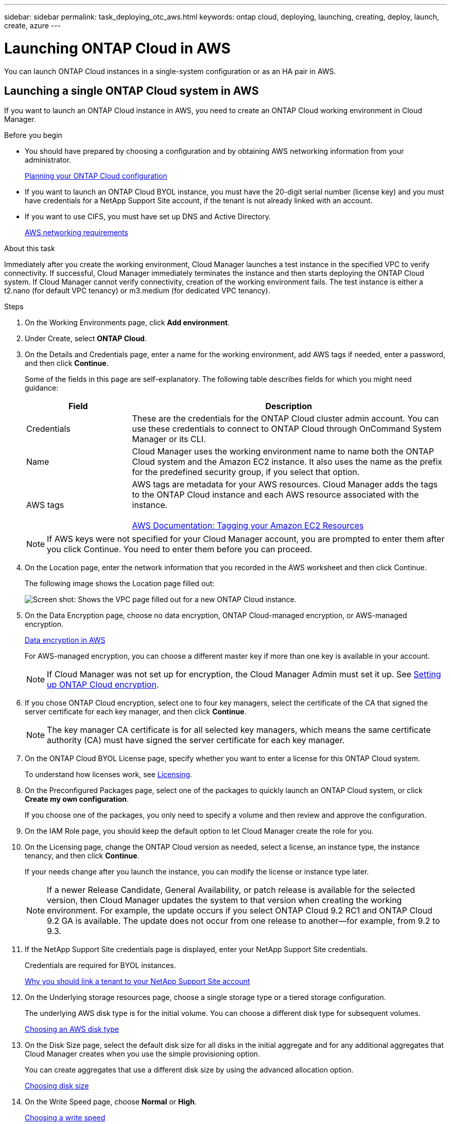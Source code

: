 ---
sidebar: sidebar
permalink: task_deploying_otc_aws.html
keywords: ontap cloud, deploying, launching, creating, deploy, launch, create, azure
---

= Launching ONTAP Cloud in AWS
:toc: macro
:hardbreaks:
:nofooter:
:icons: font
:linkattrs:
:imagesdir: ./media/

[.lead]
You can launch ONTAP Cloud instances in a single-system configuration or as an HA pair in AWS.

toc::[]

== Launching a single ONTAP Cloud system in AWS

If you want to launch an ONTAP Cloud instance in AWS, you need to create an ONTAP Cloud working environment in Cloud Manager.

.Before you begin

* You should have prepared by choosing a configuration and by obtaining AWS networking information from your administrator.
+
link:task_planning_your_config.html[Planning your ONTAP Cloud configuration]

* If you want to launch an ONTAP Cloud BYOL instance, you must have the 20-digit serial number (license key) and you must have credentials for a NetApp Support Site account, if the tenant is not already linked with an account.

* If you want to use CIFS, you must have set up DNS and Active Directory.
+
link:reference_networking_aws.html[AWS networking requirements]

.About this task

Immediately after you create the working environment, Cloud Manager launches a test instance in the specified VPC to verify connectivity. If successful, Cloud Manager immediately terminates the instance and then starts deploying the ONTAP Cloud system. If Cloud Manager cannot verify connectivity, creation of the working environment fails. The test instance is either a t2.nano (for default VPC tenancy) or m3.medium (for dedicated VPC tenancy).

.Steps

. On the Working Environments page, click *Add environment*.

. Under Create, select *ONTAP Cloud*.

. On the Details and Credentials page, enter a name for the working environment, add AWS tags if needed, enter a password, and then click *Continue*.
+
Some of the fields in this page are self-explanatory. The following table describes fields for which you might need guidance:
+
[cols=2*,options="header",cols="25,75"]
|===
| Field
| Description
| Credentials | These are the credentials for the ONTAP Cloud cluster admin account. You can use these credentials to connect to ONTAP Cloud through OnCommand System Manager or its CLI.
| Name | Cloud Manager uses the working environment name to name both the ONTAP Cloud system and the Amazon EC2 instance. It also uses the name as the prefix for the predefined security group, if you select that option.
| AWS tags | AWS tags are metadata for your AWS resources. Cloud Manager adds the tags to the ONTAP Cloud instance and each AWS resource associated with the instance.

https://docs.aws.amazon.com/AWSEC2/latest/UserGuide/Using_Tags.html[AWS Documentation: Tagging your Amazon EC2 Resources^]
|===
+
NOTE: If AWS keys were not specified for your Cloud Manager account, you are prompted to enter them after you click Continue. You need to enter them before you can proceed.

. On the Location page, enter the network information that you recorded in the AWS worksheet and then click Continue.
+
The following image shows the Location page filled out:
+
image:screenshot_cot_vpc.gif[Screen shot: Shows the VPC page filled out for a new ONTAP Cloud instance.]

. On the Data Encryption page, choose no data encryption, ONTAP Cloud-managed encryption, or AWS-managed encryption.
+
link:concept_security.html#data-encryption-in-aws[Data encryption in AWS]
+
For AWS-managed encryption, you can choose a different master key if more than one key is available in your account.
+
NOTE: If Cloud Manager was not set up for encryption, the Cloud Manager Admin must set it up. See link:task_setting_up_cloud_manager.html#setting-up-ontap-cloud-encryption[Setting up ONTAP Cloud encryption].

. If you chose ONTAP Cloud encryption, select one to four key managers, select the certificate of the CA that signed the server certificate for each key manager, and then click *Continue*.
+
NOTE: The key manager CA certificate is for all selected key managers, which means the same certificate authority (CA) must have signed the server certificate for each key manager.

. On the ONTAP Cloud BYOL License page, specify whether you want to enter a license for this ONTAP Cloud system.
+
To understand how licenses work, see link:concept_licensing.html[Licensing].

. On the Preconfigured Packages page, select one of the packages to quickly launch an ONTAP Cloud system, or click *Create my own configuration*.
+
If you choose one of the packages, you only need to specify a volume and then review and approve the configuration.

. On the IAM Role page, you should keep the default option to let Cloud Manager create the role for you.

. On the Licensing page, change the ONTAP Cloud version as needed, select a license, an instance type, the instance tenancy, and then click *Continue*.
+
If your needs change after you launch the instance, you can modify the license or instance type later.
+
NOTE: If a newer Release Candidate, General Availability, or patch release is available for the selected version, then Cloud Manager updates the system to that version when creating the working environment. For example, the update occurs if you select ONTAP Cloud 9.2 RC1 and ONTAP Cloud 9.2 GA is available. The update does not occur from one release to another—for example, from 9.2 to 9.3.

. If the NetApp Support Site credentials page is displayed, enter your NetApp Support Site credentials.
+
Credentials are required for BYOL instances.
+
link:concept_storage_management.html#why-you-should-link-a-tenant-to-your-netapp-support-site-account[Why you should link a tenant to your NetApp Support Site account]

. On the Underlying storage resources page, choose a single storage type or a tiered storage configuration.
+
The underlying AWS disk type is for the initial volume. You can choose a different disk type for subsequent volumes.
+
link:task_planning_your_config.html#choosing-an-aws-disk-type[Choosing an AWS disk type]

. On the Disk Size page, select the default disk size for all disks in the initial aggregate and for any additional aggregates that Cloud Manager creates when you use the simple provisioning option.
+
You can create aggregates that use a different disk size by using the advanced allocation option.
+
link:task_planning_your_config.html#choosing-a-disk-size[Choosing disk size]

. On the Write Speed page, choose *Normal* or *High*.
+
link:task_planning_your_config.html#choosing-a-write-speed[Choosing a write speed]

. On the Create Volume page, enter details for the new volume, and then click *Continue*.
+
You might skip this step if you want to create a volume for iSCSI. Cloud Manager sets up volumes for NFS and CIFS only.
+
Some of the fields in this page are self-explanatory. The following table describes fields for which you might need guidance:
+
[cols=2*,options="header",cols="25,75"]
|===
| Field
| Description

| Size | The maximum size that you can enter largely depends on whether you enable thin provisioning, which enables you to create a volume that is bigger than the physical storage currently available to it.

| Access control (for NFS only) | An export policy defines the clients in the subnet that can access the volume. By default, Cloud Manager enters a value that provides access to all instances in the subnet.

| Permissions and Users / Groups (for CIFS only) | These fields enable you to control the level of access to a share for users and groups (also called access control lists or ACLs). You can specify local or domain Windows users or groups, or UNIX users or groups. If you specify a domain Windows user name, you must include the user's domain using the format domain\username.

| Volume Protection | A Snapshot copy policy specifies the frequency and number of automatically created NetApp Snapshot copies. A NetApp Snapshot copy is a point-in-time file system image that has no performance impact and requires minimal storage. You can choose the default policy or none. You might choose none for transient data: for example, tempdb for Microsoft SQL Server.

| Usage Profile | Usage profiles define the NetApp storage efficiency features that are enabled for a volume.
For more information, see Understanding volume usage profiles.
|===
+
The following image shows the Volume page filled out for the CIFS protocol:
+
image:screenshot_cot_vol.gif[Screen shot: Shows the Volume page filled out for a ONTAP Cloud instance.]

. If you chose the CIFS protocol, set up a CIFS server on the ONTAP Cloud CIFS Setup page:
+
[cols=2*,options="header",cols="25,75"]
|===
| Field
| Description

| DNS Primary and Secondary IP Address | The IP addresses of the DNS servers that provide name resolution for the CIFS server.
The listed DNS servers must contain the service location records (SRV) needed to locate the Active Directory LDAP servers and domain controllers for the domain that the CIFS server will join.

| Active Directory Domain to join | The FQDN of the Active Directory (AD) domain that you want the CIFS server to join.

| Credentials authorized to join the domain | The name and password of a Windows account with sufficient privileges to add computers to the specified Organizational Unit (OU) within the AD domain.

| CIFS server NetBIOS name | A CIFS server name that is unique in the AD domain.

| Organizational Unit | The organizational unit within the AD domain to associate with the CIFS server. The default is CN=Computers.

| DNS Domain | The DNS domain for the ONTAP Cloud storage virtual machine (SVM). In most cases, the domain is the same as the AD domain.
|===

. On the Review & Approve page, review and confirm your selections:

.. Review details about the configuration.

.. Click *More information* to review details about support and the AWS resources that Cloud Manager will purchase.

.. Select the *I understand...* check boxes.

.. Click *Go*.

.Result

Cloud Manager launches the ONTAP Cloud instance. You can track the progress in the timeline.

If you experience any issues launching the ONTAP Cloud instance, review the failure message. You can also select the working environment and click Re-create environment.

For additional help, go to https://mysupport.netapp.com/cloudontap[NetApp ONTAP Cloud Support^].

.After you finish

* If you launched an ONTAP Cloud pay-as-you-go instance and the tenant is not linked to a NetApp Support Site account, manually register the instance with NetApp to enable support.
+
Support from NetApp is included with your ONTAP Cloud instance. To activate support, you must first register the instance with NetApp.
+
link:task_registering.html[Registering ONTAP Cloud instances]

* If you provisioned a CIFS share, give users or groups permissions to the files and folders and verify that those users can access the share and create a file.

* If you want to apply quotas to volumes, use System Manager or the CLI.
+
Quotas enable you to restrict or track the disk space and number of files used by a user, group, or qtree.

* If this is the first ONTAP Cloud instance launched in AWS, remind your administrator to finish setting up AWS billing and cost requirements by enabling the WorkingEnvironmentId tag. This tag is not available in AWS until after you create your first ONTAP Cloud working environment under the AWS payer account.
+
link:task_setting_up_cloud_manager.html#setting-up-aws-billing-and-cost-management-for-cloud-manager[Setting up AWS billing and cost management for Cloud Manager]

== Launching an ONTAP Cloud HA pair in AWS

If you want to launch an ONTAP Cloud HA pair in AWS, you need to create an ONTAP Cloud HA working environment in Cloud Manager.

.Before you begin

* You should have prepared by choosing a configuration and by obtaining AWS networking information from your administrator.
+
link:task_planning_your_config.html[Planning your ONTAP Cloud configuration]

* If you purchased ONTAP Cloud BYOL licenses, you must have a 20-digit serial number (license key) for each node, and you must have credentials for a NetApp Support Site account if the tenant is not already associated with an account.

* If you want to use CIFS, you must have set up DNS and Active Directory.
+
link:reference_networking_aws.html[AWS networking requirements]

.About this task

Immediately after you create the working environment, Cloud Manager launches a test instance in the specified VPC to verify connectivity. If successful, Cloud Manager immediately terminates the instance and then starts deploying the ONTAP Cloud system. If Cloud Manager cannot verify connectivity, creation of the working environment fails. The test instance is either a t2.nano (for default VPC tenancy) or m3.medium (for dedicated VPC tenancy).

.Steps

. On the Working Environments page, click *Add environment*.

. Under Create, select *ONTAP Cloud HA*.

. On the Details and Credentials page, enter a name for the working environment, add AWS tags if required, enter a password, and then click *Continue*.
+
Some of the fields in this page are self-explanatory. The following table describes fields for which you might need guidance:
+
[cols=2*,options="header",cols="25,75"]
|===
| Field
| Description

| Credentials |	These are the credentials for the ONTAP Cloud cluster admin account. You can use these credentials to connect to ONTAP Cloud through OnCommand System Manager or its CLI.

| Name | Cloud Manager uses the working environment name to name the ONTAP Cloud cluster and the Amazon EC2 instances. It also uses the name as the prefix for the predefined security group, if you select that option.

| AWS tags | AWS tags are metadata for your AWS resources. Cloud Manager adds the tags to the ONTAP Cloud instances and each AWS resource associated with the instances.

http://docs.aws.amazon.com/AWSEC2/latest/UserGuide/Using_Tags.html[AWS Documentation: Tagging your Amazon EC2 Resources^]
|===
NOTE: If AWS keys were not specified for your Cloud Manager account, you are prompted to enter them after you click Continue. You must enter the AWS keys before you proceed.

. On the HA Deployment Models page, choose an HA configuration.
+
link:concept_ha.html[ONTAP Cloud HA for AWS]

. On the Location page, enter the network information that you recorded in the AWS worksheet and then click *Continue*.
+
The following image shows the Location page filled out for a multiple AZ configuration:
+
image:screenshot_cot_vpc_ha.gif[Screen shot: Shows the VPC page filled out for an HA configuration. A different availability zone is selected for each instance.]

. On the Connectivity and SSH Authentication page, choose connection methods for the HA pair and the mediator.

. If you chose multiple AZs, specify the floating IP addresses for the cluster management interface port and the two NFS/CIFS data ports and then click *Continue*.
+
The IP addresses must be outside of the CIDR block for all VPCs in the region.
+
link:reference_networking_aws.html#networking-requirements-for-ontap-cloud-ha-in-multiple-azs[AWS networking requirements for ONTAP Cloud HA in multiple AZs]

. If you chose multiple AZs, select the route tables that should include routes to the floating IP addresses and then click *Continue*.
+
If you have more than one route table, it is very important to select the correct route tables. Otherwise, some clients might not have access to the ONTAP Cloud HA pair.
+
http://docs.aws.amazon.com/AmazonVPC/latest/UserGuide/VPC_Route_Tables.html[AWS Documentation: Route Tables^]

. On the Data Encryption page, choose no data encryption, ONTAP Cloud-managed encryption, or AWS-managed encryption.
+
link:concept_security.html#data-encryption-in-aws[Data encryption in AWS]
+
For AWS-managed encryption, you can choose a different master key if more than one key is available in your account.
+
NOTE: If Cloud Manager was not set up for encryption, the Cloud Manager Admin must set it up. See link:task_setting_up_cloud_manager.html#setting-up-ontap-cloud-encryption[Setting up ONTAP Cloud encryption].

. If you selected ONTAP Cloud encryption, select one to four key managers, select the certificate of the CA that signed the server certificate for each key manager, and then click *Continue*.
+
NOTE: The key manager CA certificate is for all selected key managers, which means the same certificate authority (CA) must have signed the server certificate for each key manager.

. On the ONTAP Cloud BYOL License page, specify whether you want to enter a license for this ONTAP Cloud system.
+
To understand how licenses work, see link:concept_licensing.html[Licensing].

. On the Preconfigured Packages page, select one of the packages to quickly launch an ONTAP Cloud system, or click *Create my own configuration*.
+
If you choose one of the packages, you only need to specify a volume and then review and approve the configuration.

. On the IAM Role page, you should keep the default option to let Cloud Manager create the roles for you.

. On the Licensing page, change the ONTAP Cloud version as needed, select a license, an instance type, the instance tenancy, and then click *Continue*.
+
If your needs change after you launch the instances, you can modify the license or instance type later. See Changing the configuration of ONTAP Cloud instances.
+
NOTE: If a newer Release Candidate, General Availability, or patch release is available for the selected version, then Cloud Manager updates the system to that version when creating the working environment. For example, the update occurs if you select ONTAP Cloud 9.2 RC1 and ONTAP Cloud 9.2 GA is available. The update does not occur from one release to another—for example, from 9.2 to 9.3.

. If the NetApp Support Site credentials page is displayed, enter your NetApp Support Site credentials.
+
Credentials are required for BYOL instances.
+
link:concept_storage_management.html#why-you-should-link-a-tenant-to-your-netapp-support-site-account[Why you should link a tenant to your NetApp Support Site account]

. On the Underlying storage resources page, choose a single storage type or a tiered storage configuration.
+
The underlying AWS disk type is for the initial volume. You can choose a different disk type for subsequent volumes.
+
link:task_planning_your_config.html#choosing-an-aws-disk-type[Choosing an AWS disk type]

. On the Disk Size page, select the default disk size for all disks in the initial aggregate and for any additional aggregates that Cloud Manager creates when you use the simple provisioning option.
+
You can create aggregates that use a different disk size by using the advanced allocation option.
+
link:task_planning_your_config.html#choosing-a-disk-size[Choosing disk size]

. On the Write Speed page, choose *Normal* or *High*.
+
link:task_planning_your_config.html#choosing-a-write-speed[Choosing a write speed]

. On the Create Volume page, enter details for the new volume, and then click *Continue*.
+
You might skip this step if you want to create a volume for iSCSI. Cloud Manager sets up volumes for NFS and CIFS only.
+
Some of the fields in this page are self-explanatory. The following table describes fields for which you might need guidance:
+
[cols=2*,options="header",cols="25,75"]
|===
| Field
| Description

| Size |	The maximum size that you can enter largely depends on whether you enable thin provisioning, which enables you to create a volume that is bigger than the physical storage currently available to it.

| Access control (for NFS only) |	An export policy defines the clients in the subnet that can access the volume. By default, Cloud Manager enters a value that provides access to all instances in the subnet.

| Permissions and Users / Groups (for CIFS only) |	These fields enable you to control the level of access to a share for users and groups (also called access control lists or ACLs). You can specify local or domain Windows users or groups, or UNIX users or groups. If you specify a domain Windows user name, you must include the user's domain using the format domain\username.

| Volume Protection | A Snapshot copy policy specifies the frequency and number of automatically created NetApp Snapshot copies. A NetApp Snapshot copy is a point-in-time file system image that has no performance impact and requires minimal storage. You can choose the default policy or none. You might choose none for transient data: for example, tempdb for Microsoft SQL Server.

| Usage Profile | Usage profiles define the NetApp storage efficiency features that are enabled for a volume.
link:task_planning_your_config.html#choosing-a-volume-usage-profile[Understanding volume usage profiles]
|===
+
The following image shows the Volume page filled out for the CIFS protocol:
+
image:screenshot_cot_vol.gif[Screen shot: Shows the Volume page filled out for a ONTAP Cloud instance.]

. If you selected the CIFS protocol, set up a CIFS server on the ONTAP Cloud CIFS Setup page:
+
[cols=2*,options="header",cols="25,75"]
|===
| Field
| Description

| DNS Primary and Secondary IP Address | The IP addresses of the DNS servers that provide name resolution for the CIFS server.
The listed DNS servers must contain the service location records (SRV) needed to locate the Active Directory LDAP servers and domain controllers for the domain that the CIFS server will join.

| Active Directory Domain to join | The FQDN of the Active Directory (AD) domain that you want the CIFS server to join.

| Credentials authorized to join the domain | The name and password of a Windows account with sufficient privileges to add computers to the specified Organizational Unit (OU) within the AD domain.

| CIFS server NetBIOS name | A CIFS server name that is unique in the AD domain.

| Organizational Unit | The organizational unit within the AD domain to associate with the CIFS server. The default is CN=Computers.

| DNS Domain | The DNS domain for the ONTAP Cloud storage virtual machine (SVM). In most cases, the domain is the same as the AD domain.
|===

. On the Review & Approve page, review and confirm your selections:

.. Review details about the configuration.

.. Click *More information* to review details about support and the AWS resources that Cloud Manager will purchase.

.. Select the *I understand...* check boxes.

.. Click *Go*.

.Result

Cloud Manager launches the ONTAP Cloud HA pair. You can track the progress in the timeline.

If you experience any issues launching the HA pair, review the failure message. You can also select the working environment and click Re-create environment.

For additional help, go to NetApp ONTAP Cloud Support.

.After you finish

* If you launched ONTAP Cloud pay-as-you-go instances and the tenant is not linked to a NetApp Support Site account, manually register the instances with NetApp to enable support.
+
Support from NetApp is included with your ONTAP Cloud instances. To activate support, you must first register the instances with NetApp.
+
link:task_registering.html[Registering ONTAP Cloud instances]

* If you provisioned a CIFS share, give users or groups permissions to the files and folders and verify that those users can access the share and create a file.

* If you want to apply quotas to volumes, use System Manager or the CLI.
+
Quotas enable you to restrict or track the disk space and number of files used by a user, group, or qtree.

* If this is the first ONTAP Cloud instance launched in AWS, remind your administrator to finish setting up AWS billing and cost requirements by enabling the WorkingEnvironmentId tag. This tag is not available in AWS until you create your first ONTAP Cloud working environment under the AWS payer account.
+
link:task_setting_up_cloud_manager.html#setting-up-aws-billing-and-cost-management-for-cloud-manager[Setting up AWS billing and cost management for Cloud Manager]
